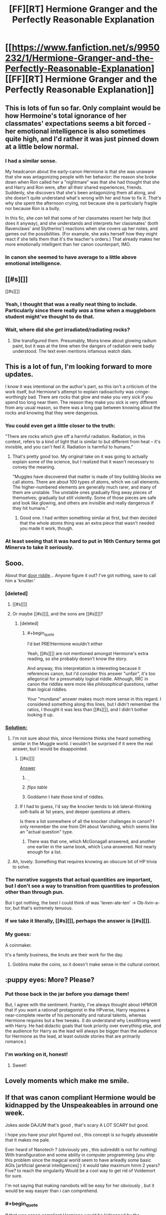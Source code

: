 #+TITLE: [FF][RT] Hermione Granger and the Perfectly Reasonable Explanation

* [[https://www.fanfiction.net/s/9950232/1/Hermione-Granger-and-the-Perfectly-Reasonable-Explanation][[FF][RT] Hermione Granger and the Perfectly Reasonable Explanation]]
:PROPERTIES:
:Author: turbinicarpus
:Score: 49
:DateUnix: 1424780444.0
:END:

** This is lots of fun so far. Only complaint would be how Hermoine's total ignorance of her classmates' expectations seems a bit forced - her emotional intelligence is also sometimes quite high, and I'd rather it was just pinned down at a little below normal.
:PROPERTIES:
:Author: Charlie___
:Score: 12
:DateUnix: 1424787571.0
:END:

*** I had a similar sense.

My headcanon about the early-canon Hermione is that she was unaware that she was antagonizing people with her behavior: the reason she broke down when Ron called her a "nightmare" was that she had thought that she and Harry and Ron were, after all their shared experiences, friends. Suddenly, she discovers that she's been antagonizing them all along, and she doesn't quite understand what's wrong with her and how to fix it. /That's/ why she spent the afternoon crying, not because she is particularly fragile nor because Ron is a bully.

In this fic, she /can/ tell that some of her classmates resent her help (but does it anyway), and she understands and interprets her classmates' (both Ravenclaws' and Slytherins') reactions when she covers up her notes, and games out the possibilities. (For example, she asks herself how they might react if she tells them that it's the teacher's orders.) That already makes her more emotionally intelligent than her canon counterpart, IMO.
:PROPERTIES:
:Author: turbinicarpus
:Score: 4
:DateUnix: 1424864233.0
:END:


*** In canon she seemed to have average to a little above emotional intelligence.
:PROPERTIES:
:Author: josephwdye
:Score: 2
:DateUnix: 1424832097.0
:END:


** [[#s][]]

[[#s][]]
:PROPERTIES:
:Author: Transfuturist
:Score: 5
:DateUnix: 1424825985.0
:END:

*** Yeah, I thought that was a really neat thing to include. Particularly since there really /was/ a time when a muggleborn student might've thought to do that.
:PROPERTIES:
:Author: Kodix
:Score: 5
:DateUnix: 1424871715.0
:END:


*** Wait, where did she /get/ irradiated/radiating rocks?
:PROPERTIES:
:Score: 2
:DateUnix: 1424849092.0
:END:

**** She transfigured them. Presumably, Moira knew about glowing radium paint, but it was at the time when the dangers of radiation were badly understood. The text even mentions infamous watch dials.
:PROPERTIES:
:Author: daydev
:Score: 16
:DateUnix: 1424852859.0
:END:


** This is a lot of fun, I'm looking forward to more updates.

I know it was intentional on the author's part, so this isn't a criticism of the work itself, but Hermione's attempt to explain radioactivity was cringe-worthingly bad. There are rocks that glow and make you very sick if you spend too long near them. The reason they make you sick is very different from any usual reason, so there was a long gap between knowing about the rocks and knowing that they were dangerous.
:PROPERTIES:
:Author: OffColorCommentary
:Score: 7
:DateUnix: 1424834675.0
:END:

*** You could even get a little closer to the truth:

"There are rocks which give off a harmful radiation. Radiation, in this context, refers to a kind of light that is similar to but different from heat -- it's invisible, and you can't feel it. Radiation is harmful to humans."
:PROPERTIES:
:Author: eaglejarl
:Score: 3
:DateUnix: 1425404359.0
:END:

**** That's pretty good too. My original take on it was going to actually explain some of the science, but I realized that it wasn't necessary to convey the meaning.

"Muggles have discovered that matter is made of tiny building blocks we call atoms. There are about 100 types of atoms, which we call elements. The higher-numbered elements are generally much rarer, and many of them are unstable. The unstable ones gradually fling away pieces of themselves; gradually but still violently. Some of those pieces are safe and look like glowing, and others are invisible and really dangerous if they hit humans."
:PROPERTIES:
:Author: OffColorCommentary
:Score: 2
:DateUnix: 1425408047.0
:END:

***** Good one. I had written something similar at first, but then decided that the whole atoms thing was an extra piece that wasn't needed you made it work, though.
:PROPERTIES:
:Author: eaglejarl
:Score: 1
:DateUnix: 1425413587.0
:END:


*** At least seeing that it was hard to put in 16th Century terms got Minerva to take it seriously.
:PROPERTIES:
:Author: MadScientist14159
:Score: 2
:DateUnix: 1424874048.0
:END:


** Sooo.

About that [[#s][door riddle]]... Anyone figure it out? I've got nothing, save to call him a 'knutter.'
:PROPERTIES:
:Author: Kiroto
:Score: 7
:DateUnix: 1424846550.0
:END:

*** [deleted]
:PROPERTIES:
:Score: 7
:DateUnix: 1424850575.0
:END:

**** [[#s][]]
:PROPERTIES:
:Author: ZeroNihilist
:Score: 6
:DateUnix: 1424895897.0
:END:


**** Or maybe [[#s][]], and the sons are [[#s][]]?
:PROPERTIES:
:Author: daydev
:Score: 3
:DateUnix: 1424850758.0
:END:

***** [deleted]
:PROPERTIES:
:Score: 1
:DateUnix: 1424851051.0
:END:

****** #+begin_quote
  I'd bet PRE!Hermione wouldn't either
#+end_quote

Yeah, [[#s][]] are not mentioned amongst Hermione's extra reading, so she probably doesn't know the story.

And anyway, this interpretation is interesting because it references canon, but I'd consider this answer "unfair", it's too allegorical for a presumably logical riddle. Although, IIRC in canon the riddles were more like /philosophical questions/, rather than logical riddles.

Your "mundane" answer makes much more sense in this regard. I considered something along this lines, but I didn't remember the ratios, I thought it was less than [[#s][]], and I didn't bother looking it up.
:PROPERTIES:
:Author: daydev
:Score: 1
:DateUnix: 1424856021.0
:END:


*** [[#s][Solution:]]
:PROPERTIES:
:Author: Zephyr1011
:Score: 4
:DateUnix: 1424887703.0
:END:

**** I'm not sure about this, since Hermione thinks she heard something similar in the Muggle world. I wouldn't be surprised if it were the real answer, but I would be disappointed.
:PROPERTIES:
:Author: Transfuturist
:Score: 3
:DateUnix: 1424888723.0
:END:

***** [[#s][]]

[[#s][Answer]]
:PROPERTIES:
:Author: Zephyr1011
:Score: 10
:DateUnix: 1424890379.0
:END:

****** =_=
:PROPERTIES:
:Author: Transfuturist
:Score: 6
:DateUnix: 1424901465.0
:END:


****** /flips table/
:PROPERTIES:
:Score: 3
:DateUnix: 1424910582.0
:END:


****** Goddamn I hate those kind of riddles.
:PROPERTIES:
:Author: RMcD94
:Score: 2
:DateUnix: 1424909774.0
:END:


***** If I had to guess, I'd say the knocker tends to lob lateral-thinking soft-balls at 1st years, and deeper questions at others.

Is there a list somewhere of all the knocker challenges in canon? I only remember the one from DH about Vanishing, which seems like an "actual question" type.
:PROPERTIES:
:Author: pastymage
:Score: 1
:DateUnix: 1424898520.0
:END:

****** There was that one, which McGonagall answered, and another one earlier in the same book, which Luna answered. Not nearly enough for a list.
:PROPERTIES:
:Author: Nevereatcars
:Score: 2
:DateUnix: 1424934767.0
:END:


**** Ah, lovely. Something that requires knowing an obscure bit of HP trivia to solve.
:PROPERTIES:
:Author: eaglejarl
:Score: 1
:DateUnix: 1425404113.0
:END:


*** The narrative suggests that actual quantities are important, but I don't see a way to transition from quantities to profession other than through pun.

But I got nothing, the best I could think of was 'leven-ate-ten' -> Ob-livin-a-tor, but that's extremely tenuous.
:PROPERTIES:
:Author: daydev
:Score: 3
:DateUnix: 1424849405.0
:END:


*** If we take it literally, [[#s][]], perhaps the answer is [[#s][]].
:PROPERTIES:
:Author: Charlie___
:Score: 2
:DateUnix: 1424880839.0
:END:


*** My guess:

A coinmaker.

It's a family business, the knuts are their work for the day.
:PROPERTIES:
:Author: MadScientist14159
:Score: 1
:DateUnix: 1424873912.0
:END:

**** Goblins make the coins, so it doesn't make sense in the cultural context.
:PROPERTIES:
:Author: Transfuturist
:Score: 1
:DateUnix: 1424888662.0
:END:


** :puppy eyes: More? Please?
:PROPERTIES:
:Author: FeepingCreature
:Score: 6
:DateUnix: 1424833155.0
:END:

*** Put those back in the jar before you damage them!

But, I agree with the sentiment. Frankly, I've always thought about HPMOR that if you want a rational! protagonist in the HPverse, Harry requires a near-complete rewrite of his personality and natural talents, whereas Hermione requires but a few tweaks. (I do understand why LessWrong went with Harry. He had didactic goals that took priority over everything else, and the audience for Harry as the lead will always be bigger than the audience for Hermione as the lead, at least outside stories that are primarily romance.)
:PROPERTIES:
:Author: turbinicarpus
:Score: 3
:DateUnix: 1424948060.0
:END:


*** I'm working on it, honest!
:PROPERTIES:
:Author: RobinDrew
:Score: 2
:DateUnix: 1426271558.0
:END:

**** Sweet!
:PROPERTIES:
:Author: FeepingCreature
:Score: 1
:DateUnix: 1426273436.0
:END:


** Lovely moments which make me smile.
:PROPERTIES:
:Author: MoralRelativity
:Score: 3
:DateUnix: 1424805310.0
:END:


** If that was canon compliant Hermione would be kidnapped by the Unspeakeables in arround one week.

Jokes aside DAJUM that's good , that's scary A LOT SCARY but good.

I hope you have your plot figured out , this concept is so hugely abuseable that it makes me pale.

Ever heard of Nanotech ? (obviously yes , this subreddit is not for nothing) With transfiguration and some ability in computer programming (you ship this problem since the magical world seem to have arleadly some basic AGIs [artificial general intelligences] ) it would take maximum hmm 2 years? Five? to reach the singularity Would be a cool way to get rid of Voldemort for sure.

I'm not saying that making nanobots will be easy for her obviously , but it would be way easyer than i can comprehend.
:PROPERTIES:
:Author: Zeikos
:Score: 1
:DateUnix: 1425073984.0
:END:

*** #+begin_quote
  If that was canon compliant Hermione would be kidnapped by the Unspeakeables in arround one week.
#+end_quote

In canon, the Unspeakables don't do much of anything, really. :P Besides, they'd be all, like, "Transfiguration? That's boring! We're studying LOVE!"

#+begin_quote
  I hope you have your plot figured out , this concept is so hugely abuseable that it makes me pale.
#+end_quote

To be clear, I am /not/ the author. I just found a fic that I thought would fit the subreddit, and linked it.

#+begin_quote
  Ever heard of Nanotech ? (obviously yes , this subreddit is not for nothing) With transfiguration and some ability in computer programming (you ship this problem since the magical world seem to have arleadly some basic AGIs [artificial general intelligences] ) it would take maximum hmm 2 years? Five? to reach the singularity Would be a cool way to get rid of Voldemort for sure.
#+end_quote

*Voldemort:* [stepping out of the cauldron] Behold! I have defeated death!

*Hermione:* While you were a shadow in Albania, we developed magically assisted technology to virtually eliminate the possibility of death for those who do not wish to die, and implemented it world-wide. We are also working on plans to postpone indefinitely the heat death of the Universe. Your path to immortality is obsolete.

#+begin_quote
  I'm not saying that making nanobots will be easy for her obviously , but it would be way easyer than i can comprehend.
#+end_quote

I think it depends on how abstract Transfiguration lets one be. Hermione may have known about atomic structures of wood and metal, but if she'd never seen a metal needle in her life, would it have worked at all?
:PROPERTIES:
:Author: turbinicarpus
:Score: 3
:DateUnix: 1425078318.0
:END:

**** #+begin_quote
  To be clear, I am not the author. I just found a fic that I thought would fit the subreddit, and linked it.
#+end_quote

Oh sorry , was late yesterday didn't check , i just assumed

#+begin_quote
  *Hermione:* While you were a shadow in Albania, we developed magically assisted technology to virtually eliminate the possibility of death for those who do not wish to die, and implemented it world-wide. We are also working on plans to postpone indefinitely the heat death of the Universe. Your path to immortality is obsolete.
#+end_quote

This is surely far more amusing than i pictured it :D . Do you happen to know crack fics that follow this line of thought? They would amuse me to no end.

#+begin_quote
  I think it depends on how abstract Transfiguration lets one be. Hermione may have known about atomic structures of wood and metal, but if she'd never seen a metal needle in her life, would it have worked at all?
#+end_quote

True , but it depends if the thing needed is *knowledge* or actual *experience* , if it were the latter you would be right. But i doubt the girl that transigured the radioactive hearrings had an actual experience of whatever radioactive element caused the glow, maybe she was the daughter of a nuclear physicist or had otherwise found some of it , if it was radon it wouldm make sense , since as far as i understood the incident happened arround the '50s but i don't see it so likely.

edit : some minor and some major corrections
:PROPERTIES:
:Author: Zeikos
:Score: 1
:DateUnix: 1425125787.0
:END:

***** I know of some magitech fics, but not any that go full Singularity.

I don't know if that's what the author of the fic has in mind, but what makes sense to me is that experience of "the destination" is necessary, while knowledge involved in "the journey" is helpful.

Moira, in particular, could have easily experienced radioactive elements, if she had a watch that used radium paint for watch dials and hands that glowed in the dark. This was done as late as the 60s. *Edit:* Actually, that's mentioned in Hermione's internal dialogue in the fic.

I view this as a good limitation of Transfiguration. For example, do you want to conjure a nanofactory? At least see one first-hand first. Or, if you want to be nasty, sarin? How is magic supposed to tell the difference between it and millions of other odorless, colorless, volatile liquids if you don't first expose yourself to enough of it to feel its effects?
:PROPERTIES:
:Author: turbinicarpus
:Score: 1
:DateUnix: 1425132396.0
:END:

****** #+begin_quote
  For example, do you want to conjure a nanofactory? At least see one first-hand first. Or, if you want to be nasty, sarin? How is magic supposed to tell the difference between it and millions of other odorless, colorless, volatile liquids if you don't first expose yourself to enough of it to feel its effects?
#+end_quote

I completly see your point , i agree. I missed a bit the context of the story and got caught in a flight of fancy. [stasis charm + matter-antimatter transfiguration = fun ?]

Anyway in the HP universe transfiguration is not my biggest "issue" (abusability wise) but rather AGIs , hell they have paintings that can pass a turing test without any kind of problem...

I've NEVER seen a fiction that tackles the problem of computation with magic. Imho the fact is that it is way too broken. An hard-take off AI would be far too easy and i don't see how the canon laws would prevent it , exept using the soul-cliche (you must be a living biological being to have creative thoughts), the fact is that it wouldn't excuse IA (intelligence augmentation) .

That's one of the reasons i've never started the endeavour to make a FF of my own , the other being that my english grammar and sentence structuring are bloody awful.

Anyone of us in this subreddit if put in the canon HP universe would just break it. Maybe for dumber subjects like myself it would take some years but yeah... And i think that's why we don't see so many Rational!HP stories , magic and science mix so well , way too well ; avoiding Peggy Sues is too hard [note : in the HPMoR universe is less so because the rulers are stricter than canon]

About Singularity based stories i know some that follow a "Power" (post-singularity all-powerfull entiry) that hops from an HP universe to another. [[https://www.fanfiction.net/s/4846135/1/Ex-Machina][Ex Machina]] It's not only one , he did 4 of them plus a HPMoR crossover.
:PROPERTIES:
:Author: Zeikos
:Score: 1
:DateUnix: 1425146268.0
:END:

******* #+begin_quote
  avoiding Peggy Sues is too hard
#+end_quote

Do you mean [[http://tvtropes.org/pmwiki/pmwiki.php/Main/PeggySue][Peggy Sue]] or [[http://tvtropes.org/pmwiki/pmwiki.php/Main/MarySue][Mary Sue]]?
:PROPERTIES:
:Author: eaglejarl
:Score: 1
:DateUnix: 1425404003.0
:END:

******** Mary , Mary . Got confused :) , when i wrote that reply i wasn't still aware of all different meanings of these terms used in fiction. So yeah , i stand corrected
:PROPERTIES:
:Author: Zeikos
:Score: 1
:DateUnix: 1425457287.0
:END:

********* Given the canon existence of time-travel, Peggy Sues can be hard to avoid, too. ;)
:PROPERTIES:
:Author: RobinDrew
:Score: 1
:DateUnix: 1426273059.0
:END:
